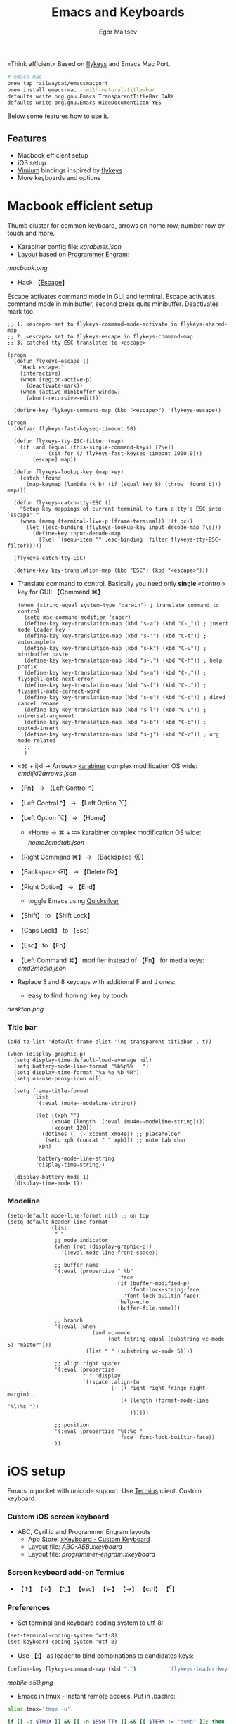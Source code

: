 #+title: Emacs and Keyboards
#+author: Egor Maltsev

«Think efficient»
Based on [[https://github.com/xegorka/flykeys][flykeys]] and Emacs Mac Port.

#+begin_src bash
# emacs-mac
brew tap railwaycat/emacsmacport
brew install emacs-mac --with-natural-title-bar
defaults write org.gnu.Emacs TransparentTitleBar DARK
defaults write org.gnu.Emacs HideDocumentIcon YES
#+end_src

Below some features how to use it.

** Features
- Macbook efficient setup
- iOS setup
- [[https://github.com/philc/vimium][Vimium]] bindings inspired by [[https://github.com/xegorka/flykeys][flykeys]]
- More keyboards and options

* Macbook efficient setup

Thumb cluster for common keyboard, arrows on home row, number row by touch and more.

- Karabiner config file: [[karabiner.json]]
- [[http://www.keyboard-layout-editor.com/#/gists/106550cd49793787784ed1b9c9117c3d][Layout]] based on [[https://github.com/xegorka/engram][Programmer Engram]]:

[[macbook.png]]

- Hack 【[[http://xahlee.info/emacs/misc/xah-fly-keys_esc.html][Escape]]】
Escape activates command mode in GUI and terminal. Escape activates command mode in minibuffer, second press quits minibuffer. Deactivates mark too.

#+begin_src elisp
;; 1. <escape> set to flykeys-command-mode-activate in flykeys-shared-map
;; 2. <escape> set to flykeys-escape in flykeys-command-map
;; 3. catched tty ESC translates to <escape>

(progn
  (defun flykeys-escape ()
    "Hack escape."
    (interactive)
    (when (region-active-p)
      (deactivate-mark))
    (when (active-minibuffer-window)
      (abort-recursive-edit)))

  (define-key flykeys-command-map (kbd "<escape>") 'flykeys-escape))

(progn
  (defvar flykeys-fast-keyseq-timeout 50)

  (defun flykeys-tty-ESC-filter (map)
    (if (and (equal (this-single-command-keys) [?\e])
             (sit-for (/ flykeys-fast-keyseq-timeout 1000.0)))
        [escape] map))

  (defun flykeys-lookup-key (map key)
    (catch 'found
      (map-keymap (lambda (k b) (if (equal key k) (throw 'found b))) map)))

  (defun flykeys-catch-tty-ESC ()
    "Setup key mappings of current terminal to turn a tty's ESC into
`escape'."
    (when (memq (terminal-live-p (frame-terminal)) '(t pc))
      (let ((esc-binding (flykeys-lookup-key input-decode-map ?\e)))
        (define-key input-decode-map
          [?\e] `(menu-item "" ,esc-binding :filter flykeys-tty-ESC-filter)))))

  (flykeys-catch-tty-ESC)

  (define-key key-translation-map (kbd "ESC") (kbd "<escape>")))
#+end_src

- Translate command to control. Basically you need only *single* «control» key for GUI: 【Command ⌘】
  #+begin_src elisp
(when (string-equal system-type "darwin") ; translate command to control
  (setq mac-command-modifier 'super)
  (define-key key-translation-map (kbd "s-a") (kbd "C-_")) ; insert mode leader key
  (define-key key-translation-map (kbd "s-'") (kbd "C-t")) ; autocomplete
  (define-key key-translation-map (kbd "s-k") (kbd "C-v")) ; minibuffer paste
  (define-key key-translation-map (kbd "s-.") (kbd "C-h")) ; help prefix
  (define-key key-translation-map (kbd "s-m") (kbd "C-,")) ; flyspell-goto-next-error
  (define-key key-translation-map (kbd "s-f") (kbd "C-.")) ; flyspell-auto-correct-word
  (define-key key-translation-map (kbd "s-e") (kbd "C-d")) ; dired cancel rename
  (define-key key-translation-map (kbd "s-l") (kbd "C-u")) ; universal-argument
  (define-key key-translation-map (kbd "s-b") (kbd "C-q")) ; quoted-insert
  (define-key key-translation-map (kbd "s-j") (kbd "C-c")) ; org mode related
  ;;
  )
  #+end_src

- «⌘ + ijkl → Arrows» [[https://karabiner-elements.pqrs.org/][karabiner]] complex modification OS wide: [[cmdijkl2arrows.json]]
- 【Fn】 → 【Left Control ^】
- 【Left Control ^】 → 【Left Option ⌥】
- 【Left Option ⌥】 → 【Home】
  - «Home → ⌘ + ⭾» karabiner complex modification OS wide: [[home2cmdtab.json]]
- 【Right Command ⌘】 → 【Backspace ⌫】
- 【Backspace ⌫】 → 【Delete ⌦】
- 【Right Option】 → 【End】
  - toggle Emacs using [[https://qsapp.com/][Quicksilver]]
- 【Shift】 to 【Shift Lock】
- 【Caps Lock】 to 【Esc】
- 【Esc】 to 【Fn】
- 【Left Command ⌘】 modifier instead of 【Fn】 for media keys: [[cmd2media.json]]

- Replace 3 and 8 keycaps with additional F and J ones:
  - easy to find ‘homing’ key by touch

[[desktop.png]]

*** Title bar
#+begin_src elisp
(add-to-list 'default-frame-alist '(ns-transparent-titlebar . t))

(when (display-graphic-p)
  (setq display-time-default-load-average nil)
  (setq battery-mode-line-format "%b%p%%   ")
  (setq display-time-format "%a %e %b %R")
  (setq ns-use-proxy-icon nil)

  (setq frame-title-format
        (list
         '(:eval (mu4e--modeline-string))

         (let ((xph "")
              (xmu4e (length '(:eval (mu4e--modeline-string))))
              (xcount 120))
           (dotimes (_ (- xcount xmu4e)) ;; placeholder
            (setq xph (concat "	" xph))) ;; note tab char
          xph)

         'battery-mode-line-string
         'display-time-string))

  (display-battery-mode 1)
  (display-time-mode 1))
#+end_src

*** Modeline
#+begin_src elisp
(setq-default mode-line-format nil) ;; on top
(setq-default header-line-format
              (list
               " "
               ;; mode indicator
               (when (not (display-graphic-p))
                 '(:eval mode-line-front-space))

               ;; buffer name
               '(:eval (propertize " %b"
                                   'face
                                   (if (buffer-modified-p)
                                       'font-lock-string-face
                                     'font-lock-builtin-face)
                                   'help-echo
                                   (buffer-file-name)))

               ;; branch
               '(:eval (when
                           (and vc-mode
                                (not (string-equal (substring vc-mode 5) "master")))
                         (list " " (substring vc-mode 5))))

               ;; align right spacer
               '(:eval (propertize
                        " " 'display
                        `((space :align-to
                                 (- (+ right right-fringe right-margin) ,
                                    (+ (length (format-mode-line "%l:%c "))
                                       ))))))

               ;; position
               '(:eval (propertize "%l:%c "
                                   'face 'font-lock-builtin-face))
               ))
#+end_src

* iOS setup

Emacs in pocket with unicode support. Use [[https://apps.apple.com/us/app/termius-terminal-ssh-client/id549039908][Termius]] client. Custom keyboard.

*** Custom iOS screen keyboard
- ABC, Cyrillic and Programmer Engram layouts
  - App Store: [[https://apps.apple.com/us/app/xkeyboard-custom-keyboard/id1440245962][xKeyboard - Custom Keyboard]]
  - Layout file: [[ABC-АБВ.xkeyboard]]
  - Layout file: [[programmer-engram.xkeyboard]]

*** Screen keyboard add-on Termius
- 【↑】 【↓】 【^_】 【esc】 【←】 【→】 【ctrl】 【^c】

*** Preferences
- Set terminal and keyboard coding system to utf-8:
#+begin_src elisp
(set-terminal-coding-system 'utf-8)
(set-keyboard-coding-system 'utf-8)
#+end_src

- Use 【:】 as leader to bind combinations to candidates keys:
#+begin_src bash
  (define-key flykeys-command-map (kbd ":")          'flykeys-leader-key-map)
#+end_src

[[mobile-s50.png]]

- Emacs in tmux - instant remote access. Put in .bashrc:
#+begin_src bash
  alias tmux='tmux -u'

  if [[ -z $TMUX ]] && [[ -n $SSH_TTY ]] && [[ $TERM != "dumb" ]]; then
      session=0

      if tmux has-session -t "$session" 2>/dev/null; then
          exec tmux -u a -t "$session"
      else
          exec tmux -u new-session -s "$session"
      fi
  fi
#+end_src

- Nord theme for Emacs and Termius. Works worthy for GUI and terminal.
- Color mode indicators
  - Useful for terminal without i-beam cursor shape
#+begin_src elisp
(setq flykeys-command-mode-indicator "🟢")
(setq flykeys-insert-mode-indicator "🟠")
#+end_src

* Vimium bindings inspired by [[https://github.com/xegorka/flykeys][flykeys]]

- Complete config file: [[vimium-options.json]]
- Complete config file: [[vimium-options-programmer-engram.json]]
- [[http://www.keyboard-layout-editor.com/#/gists/5818428d1d8bcc4f7768d54720e9ef07][Bindings redesign]]:
[[vimium.png]]
#+begin_src
# unmap defaults
unmap W
unmap J
unmap P
unmap X
unmap F
unmap <c-e>
unmap <c-y>
unmap gg
unmap G
unmap zH
unmap zL
unmap yy
unmap gu
unmap gU
unmap gi
unmap <a-f>
unmap yf
unmap gf
unmap gF
unmap O
unmap B
unmap ge
unmap gE
unmap N
unmap H
unmap gt
unmap gT
unmap ^
unmap g0
unmap g$
unmap yt
unmap <a-p>
unmap <a-m>
unmap >>
unmap <<
unmap ?
unmap gs
unmap [[
unmap ]]
unmap `

# right hand mappings
map i scrollPageUp
map k scrollPageDown
map j previousTab
map l nextTab
map h goBack
map ; goForward
map m scrollUp
map , scrollDown
map . toggleMuteTab
map / showHelp
map y Vomnibar.activateTabSelection
map o Vomnibar.activateInNewTab
map p visitPreviousTab
map u Vomnibar.activateInNewTab keyword=d
map n enterFindMode
map b Vomnibar.activateBookmarksInNewTab

# left hand mappings
map q togglePinTab
map w reload hard
map e scrollPageUp
map r reload
map t enterVisualMode
map a focusInput
map s LinkHints.activateModeToOpenInNewTab
map d scrollPageDown
map f LinkHints.activateMode
map g createTab
map z restoreTab
map x removeTab
map c copyCurrentUrl
map v duplicateTab

# scroll with arrows too
map <up> scrollUp
map <down> scrollDown

# navigate search results
map <right> performFind
map <left> performBackwardsFind

# navigate paginated site
map [ goPrevious
map ] goNext

map 1 LinkHints.activateMode action=focus
map 2 LinkHints.activateMode action=hover
map 3 moveTabLeft
map 4 moveTabRight
map 7 firstTab
map 8 lastTab
map 9 scrollFullPageUp
map 0 scrollFullPageDown

map <space><enter> focusInput
map <backspace><enter> focusInput
map <space>h scrollToTop
map <backspace>h scrollToTop
map <space>n scrollToBottom
map <backspace>n scrollToBottom
map <space>s LinkHints.activateModeToOpenInNewTab count=99
map <backspace>s LinkHints.activateModeToOpenInNewTab count=99
map <space>c LinkHints.activateModeToCopyLinkUrl
map <backspace>c LinkHints.activateModeToCopyLinkUrl
map <space>v LinkHints.activateModeToDownloadLink
map <backspace>v LinkHints.activateModeToDownloadLik
map <space>f LinkHints.activateModeToOpenInNewForegroundTab
map <backspace>f LinkHints.activateModeToOpenInNewForegroundTab
map <space>g Vomnibar.activateEditUrl
map <backspace>g Vomnibar.activateEditUrl
#+end_src

* More keyboards and options
- Kinesis Advantage2 [[http://www.keyboard-layout-editor.com/#/gists/6a1a62133ab9f741589bd556cb946792][layout]] and [[qwerty2.txt][config]]:
[[advantage2.png]]

Highly recommend portable lightweight keyboard:
- [[https://www.aliexpress.com/i/32837821853.html][AVATTO A20 Portable Leather Folding Mini Bluetooth]] weight 174 g

- Programmer Engram layout
Toggle translate qwerty layout to programmer engram on Emacs level. Useful when programmer engram layout not available in a different way.

  #+begin_src elisp
  (toggle-qwerty-to-programmer-engram)
  #+end_src

[[pocket.jpg]]
